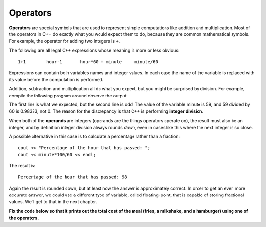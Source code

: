 Operators
---------

**Operators** are special symbols that are used to represent simple
computations like addition and multiplication. Most of the operators in
C++ do exactly what you would expect them to do, because they are common
mathematical symbols. For example, the operator for adding two integers
is ``+``.

The following are all legal C++ expressions whose meaning is more or
less obvious:

::

    1+1        hour-1       hour*60 + minute     minute/60

Expressions can contain both variables names and integer values. In each
case the name of the variable is replaced with its value before the
computation is performed.

Addition, subtraction and multiplication all do what you expect, but you
might be surprised by division. For example, compile the following program around
observe the output.

.. activecode:: twonine
  :language: cpp
  :caption: Operators

    #include <iostream>
    using namespace std;

    int main ()
    {
      int hour, minute;
      hour = 11;
      minute = 59;
      cout << "Number of minutes since midnight: ";
      cout << hour*60 + minute << endl;
      cout << "Fraction of the hour that has passed: ";
      cout << minute/60 << endl;
      return 0;
    }

The first line is what we expected, but the second line is odd. The
value of the variable minute is 59, and 59 divided by 60 is 0.98333, not
0. The reason for the discrepancy is that C++ is performing **integer
division**.

When both of the **operands** are integers (operands are the things
operators operate on), the result must also be an integer, and by
definition integer division always rounds *down*, even in cases like
this where the next integer is so close.

A possible alternative in this case is to calculate a percentage rather
than a fraction:

::

      cout << "Percentage of the hour that has passed: ";
      cout << minute*100/60 << endl;

The result is:

::

    Percentage of the hour that has passed: 98

Again the result is rounded down, but at least now the answer is
approximately correct. In order to get an even more accurate answer, we
could use a different type of variable, called floating-point, that is
capable of storing fractional values. We’ll get to that in the next
chapter.

**Fix the code below so that it prints out the total cost of the meal (fries,
a milkshake, and a hamburger) using one of the operators.**

.. activecode:: twoten
  :language: cpp
  :caption: Operators check

    #include <iostream>
    using namespace std;

    int main ()
    {
      int fries, milkshake, hamburger;
      fries = 2;
      milkshake = 3;
      hamburger = 6;
      cout << "The total cost of the meal is ";
      cout << << " dollars." << endl;
      return 0;
    }

.. dragndrop:: dragndrop_two_five
    :feedback: Try again!
    :match_1:  x*10|||100
    :match_2: x-10|||0
    :match_3: 100/x|||10
    :match_4: (x+x+x+x+x)*20|||1000

    Match the statement to the result, given x = 10.

